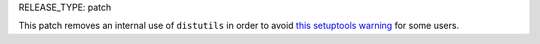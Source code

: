 RELEASE_TYPE: patch

This patch removes an internal use of ``distutils`` in order to avoid
`this setuptools warning <https://github.com/pypa/setuptools/issues/2261>`__
for some users.
